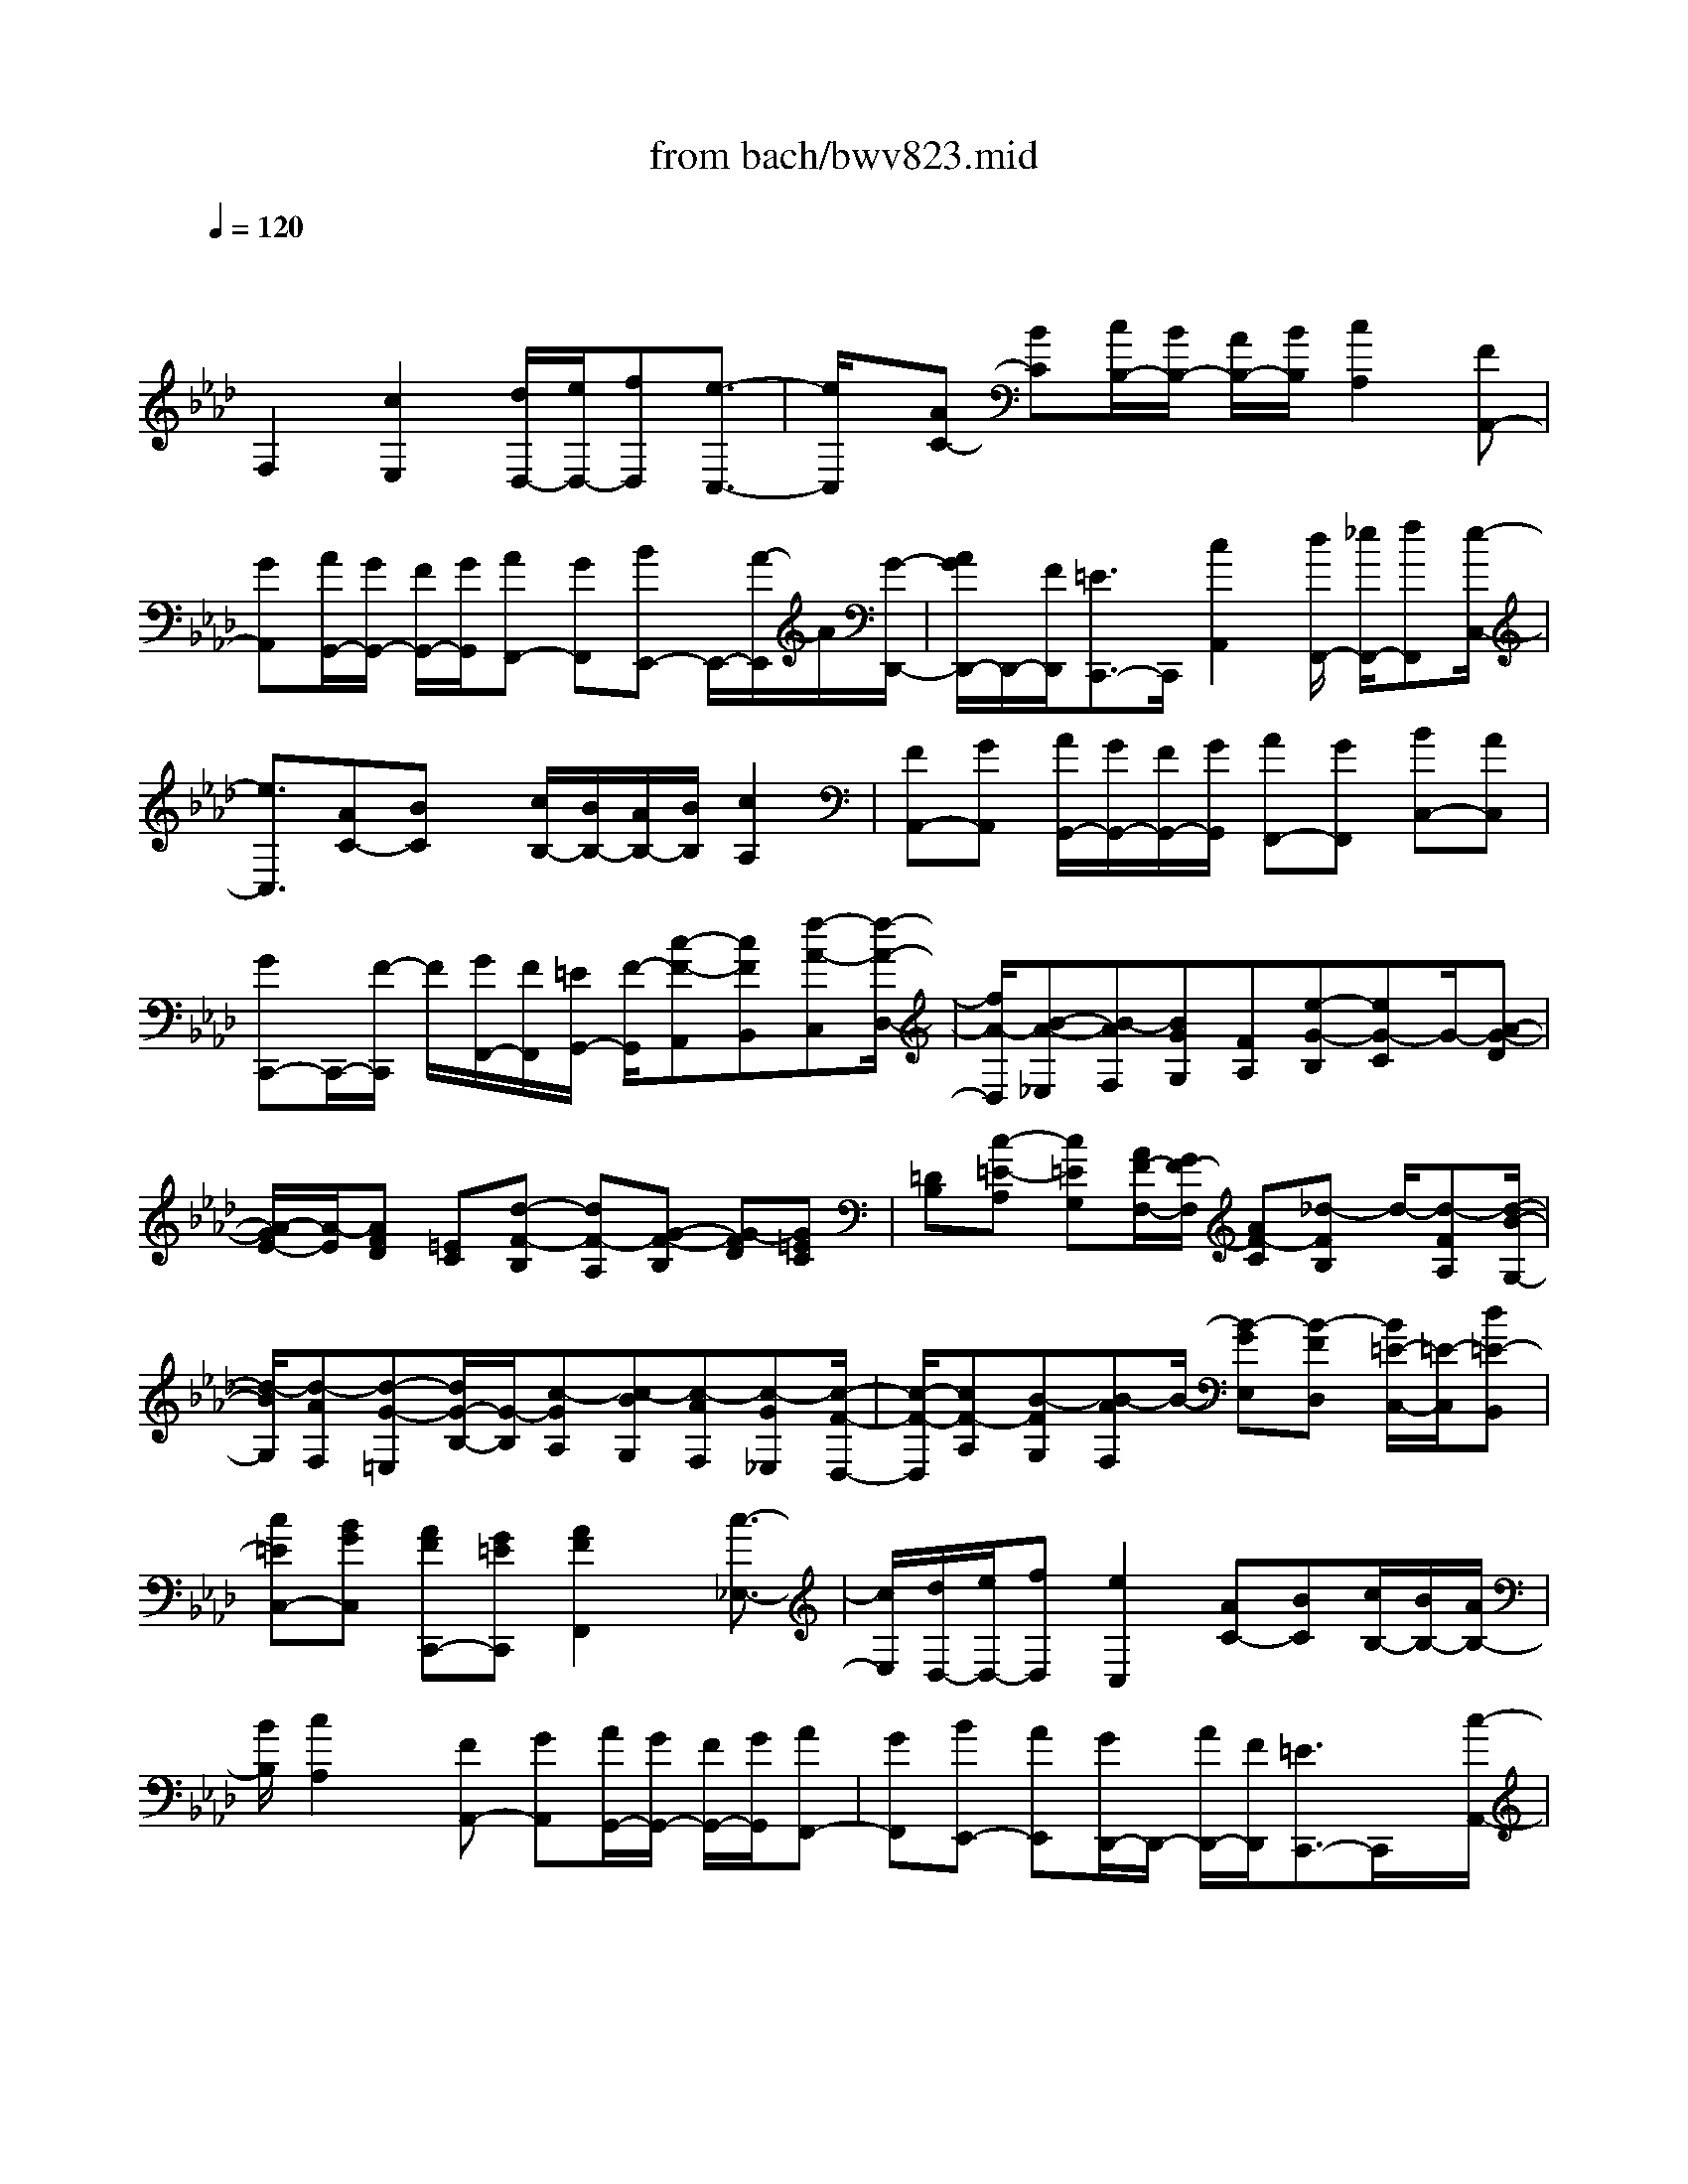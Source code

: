 X: 1
T: from bach/bwv823.mid
M: 4/4
L: 1/8
Q:1/4=120
% Last note suggests minor mode tune
K:Ab % 4 flats
V:1
% harpsichord: John Sankey
%%MIDI program 6
%%MIDI program 6
%%MIDI program 6
%%MIDI program 6
%%MIDI program 6
%%MIDI program 6
%%MIDI program 6
%%MIDI program 6
%%MIDI program 6
%%MIDI program 6
%%MIDI program 6
%%MIDI program 6
% Track 1
x/2
F,2[c2E,2][d/2D,/2-][e/2D,/2-][fD,][e3/2-C,3/2-]| \
[e/2C,/2]x/2[AC-] [BC][c/2B,/2-][B/2B,/2-] [A/2B,/2-][B/2B,/2][c2A,2][FA,,-]| \
[GA,,][A/2G,,/2-][G/2G,,/2-] [F/2G,,/2-][G/2G,,/2][AF,,-] [GF,,][BE,,-] E,,/2-[A/2-E,,/2]A/2[G/2-D,,/2-]| \
[A/2G/2D,,/2-]D,,/2-[F/2D,,/2][=E3/2C,,3/2-]C,,/2[c2A,,2][d/2F,,/2-] [_e/2F,,/2-][fF,,][e/2-C,/2-]|
[e3/2C,3/2][AC-][BC]x/2 [c/2B,/2-][B/2B,/2-][A/2B,/2-][B/2B,/2] [c2A,2]| \
[FA,,-][GA,,] [A/2G,,/2-][G/2G,,/2-][F/2G,,/2-][G/2G,,/2] [AF,,-][GF,,] [BC,-][AC,]| \
[GC,,-]C,,/2-[F/2-C,,/2] F/2[G/2F,,/2-][F/2F,,/2][=E/2G,,/2-] [F/2-G,,/2][c-F-A,,][cFB,,][f-A-C,][f/2-A/2-D,/2-]| \
[f/2A/2-D,/2][B-A-_E,][B-AF,][BGG,][FA,][e-G-B,][eG-C]G/2-[A-G-D]|
[A/2-G/2E/2-][A/2-E/2][AFD] [=EC][d-F-B,] [dF-A,][G-F-B,] [G-FD][G=EC]| \
[=DB,][c-=E-A,] [c=EG,][A/2F/2-F,/2-][G/2F/2-F,/2] [AF-C][_d-FB,] d/2-[d-FA,][d/2-B/2-G,/2-]| \
[d/2-B/2G,/2][d-AF,][d-G-=E,][d/2G/2-B,/2-][G/2-B,/2][c-GA,][c-BG,][c-AF,][c-G_E,][c/2-F/2-D,/2-]| \
[c/2-F/2-D,/2][cF-A,][B-FG,][B-AF,]B/2- [B-GE,][B-FD,] [B/2=E/2-C,/2-][=E/2-C,/2][d=E-B,,]|
[c=EC,-][BGC,] [AFC,,-][G=EC,,] [A2F2F,,2] x/2[c3/2-_E,3/2-]| \
[c/2E,/2][d/2D,/2-][e/2D,/2-][fD,][e2C,2][AC-][BC][c/2B,/2-][B/2B,/2-][A/2B,/2-]| \
[B/2B,/2][c2A,2]x/2[FA,,-] [GA,,][A/2G,,/2-][G/2G,,/2-] [F/2G,,/2-][G/2G,,/2][AF,,-]| \
[GF,,][BE,,-] [AE,,][G/2D,,/2-]D,,/2- [A/2D,,/2-][F/2D,,/2][=E3/2C,,3/2-]C,,/2x/2[c/2-A,,/2-]|
[c3/2A,,3/2][d/2F,,/2-] [_e/2F,,/2-][fF,,][e2C,2][AC-][BC][c/2B,/2-]| \
[B/2B,/2-][A/2B,/2-][B/2B,/2][c2A,2]x/2 [FA,,-][GA,,] [A/2G,,/2-][G/2G,,/2-][F/2G,,/2-][G/2G,,/2]| \
[AF,,-][GF,,] [BC,-][AC,] [GC,,-][FC,,] [FF,,-][cF,,]| \
x/2[d/2F,/2-][e/2F,/2-][c/2F,/2-] F,/2-[d-A,-F,-][dFA,F,-][GB,-F,-][BB,-F,-][c/2B,/2-F,/2E,/2-][B,/2-E,/2-][d/2B,/2-E,/2-]|
[B/2B,/2E,/2-][c_G,-E,-][e_G,E,-]E,/2-[=AF,-E,-] [FF,-E,][B/2F,/2-D,/2-][c/2F,/2-D,/2-] [F,/2D,/2-][=A/2F,/2D,/2-][B/2=G,/2-D,/2-][d/2G,/2-D,/2-]| \
[G,/2D,/2][c/2=A,/2C,/2][d-B,,-] [d/2F/2-B,,/2-][F/2B,,/2][=E/2C,/2-]C,/2- [F/2C,/2-][=D/2C,/2-]C,/2-[=EC,-][c/2-C,/2]c/2[_A/2-F,/2-F,,/2-]| \
[A/2-F,/2-F,,/2-][A/2C/2-F,/2-F,,/2-][C/2F,/2-F,,/2-][_D/2F,/2-F,,/2-] [_E/2F,/2-F,,/2-][F,/2F,,/2][C/2F,/2-][D/2-F,/2B,,/2-] [D/2B,,/2][AD,][G3/2E,,3/2-][DE,,-]| \
[C/2E,,/2-][D/2E,,/2][B,/2E,/2-]E,/2 [CA,,][AC,] [F-D,,-][F/2C/2-D,,/2-][C/2D,,/2-] [B,/2D,,/2-]D,,/2-[C/2D,,/2][A,/2D,/2-]|
D,/2[DB,,][CA,,][B,G,,][FF,,][=E/2C,/2-][F/2C,/2-]C,/2- [=D/2C,/2][=EC,,-][B,/2-C,,/2-]| \
[B,/2C,,/2][A,-F,-F,,-][CA,F,-F,,-][F,/2-F,,/2-][F/2-F,/2-F,,/2][F-F,]F/2[_d2F,2][_e-C,-]| \
[eC,][AC-] [BC][c/2B,/2-][B/2B,/2-] B,/2-[A/2B,/2]B/2[c2A,2][F/2-A,,/2-]| \
[F/2A,,/2-][GA,,][A/2G,,/2-] [G/2G,,/2-][F/2G,,/2-][G/2G,,/2][AF,,-][GF,,][BE,,-]E,,/2-[A/2-E,,/2]A/2|
[G/2D,,/2-][A/2D,,/2-][F/2D,,/2-]D,,/2 [=E3/2C,,3/2-]C,,/2 [c2A,,2] [d/2F,,/2-][_e/2F,,/2-][fF,,]| \
[e2C,2] x/2[AC-][BC][c/2B,/2-][B/2B,/2-][A/2B,/2-] [B/2B,/2][c3/2-A,3/2-]| \
[c/2A,/2][FA,,-][GA,,][A/2G,,/2-][G/2G,,/2-][F/2G,,/2-] G,,/2G/2[AF,,-] [GF,,][BC,-]| \
[AC,][GC,,-] [FC,,][F/2F,,/2-][c/2F,,/2-] [=d/2F,,/2-][=e/2F,,/2-][f/2F,,/2][A/2F,/2] [B/2G,/2][c/2A,/2][_d/2B,/2][B/2A,/2]|
[c/2G,/2][d/2F,/2][G/2_E,/2-]E,/2- [B/2E,/2-][c/2E,/2-][d/2E,/2]e/2 [G/2E,/2][A/2F,/2][B/2G,/2][c/2A,/2] [A/2G,/2][B/2F,/2][c/2E,/2][F/2D,/2-]| \
[A/2D,/2-][B/2D,/2-][c/2D,/2-][d/2D,/2] [F/2C,/2][G/2B,,/2][A/2A,,/2][B/2G,,/2] [G/2F,,/2][A/2=E,,/2][B/2=D,,/2][=E/2C,,/2-] [F/2C,,/2-][=E/2C,,/2-][=D/2C,,/2-]C,,/2-| \
[C/2C,,/2]G/2A/2B/2 c/2[B/2C,/2][A/2=D,/2][G/2=E,/2] [A/2-F,/2][A/2C,/2][c/2-A,,/2][c/2C,/2] [f/2-F,,/2][f/2-F,/2][f/2G,/2][_e/2=A,/2]| \
[_d/2B,/2][c/2B,,/2][B/2C,/2][_A/2D,/2] [G/2-E,/2][G/2B,,/2][B/2-G,,/2][B/2B,,/2] [e/2-E,,/2][e/2-E,/2][e/2F,/2]x/2 [d/2G,/2][c/2A,/2][B/2A,,/2][A/2B,,/2]|
[G/2C,/2][F/2-D,/2][F/2A,,/2][A/2-F,,/2] [A/2A,,/2][d/2-D,,/2][d/2-A,,/2][d/2B,,/2] [c/2C,/2][B/2D,/2][A/2G,,/2][G/2A,,/2] [F/2B,,/2][=E3/2C,,3/2-]| \
[F/2C,,/2-][G/2C,,/2-]C,,/2-[F/2C,,/2-] [=E/2C,,/2]=D/2[C/2C,/2-][B,/2C,/2-] [A,/2C,/2-][G,/2C,/2][C/2-F,,/2-][C/2-B,/2F,,/2-] [C/2A,/2F,,/2-][G,/2F,,/2][_d-F,-]| \
[dF,][d/2D,/2-]D,/2- [_e/2D,/2-][f/2-D,/2]f/2[e2C,2][AC-][BC][c/2B,/2-]| \
[B/2B,/2-][A/2B,/2-][B/2B,/2]x/2 [c2A,2] [FA,,-][GA,,] [A/2G,,/2-][G/2G,,/2-][F/2G,,/2-][G/2G,,/2]|
[AF,,-][GF,,] x/2[BE,,-][AE,,][G/2D,,/2-][A/2D,,/2-]D,,/2- [F/2D,,/2][=E3/2C,,3/2-]| \
C,,/2[c2A,,2]x/2[d/2F,,/2-][_e/2F,,/2-] [fF,,][e2C,2][AC-]| \
[BC]x/2[c/2B,/2-] [B/2B,/2-][A/2B,/2-][B/2B,/2][c2A,2][FA,,-][GA,,]x/2| \
[A/2G,,/2-][G/2G,,/2-][F/2G,,/2-][G/2G,,/2] [AF,,-][GF,,] [BC,-]C,/2-[AC,][GC,,-][F/2-C,,/2-]|
[F/2C,,/2][F/2F,,/2-][=E/2F,,/2-][F4-F,,4-][F3/2F,,3/2][F-A,-F,-]| \
[F3/2A,3/2-F,3/2-][GC-A,-F,-][C/2-A,/2-F,/2-][A-CA,-F,-] [A/2D/2-A,/2-F,/2-][B/2D/2-A,/2-F,/2-][G/2D/2-A,/2-F,/2-][D/2-A,/2-F,/2-] [A/2D/2A,/2F,/2-][A-B,F,-][A/2-C/2F,/2-]| \
[A/2-F,/2-][A/2-B,/2F,/2-][AA,F,-] [G/2-B,/2F,/2-][G/2-F,/2][G/2-G,/2][GC=E,-][G,=E,-]=E,/2 [F2-=A,2-_E,2-]| \
[F/2=A,/2-E,/2-][c/2B/2=A,/2-E,/2-][c3/2-=A,3/2-E,3/2-][c/2-=A,/2-F,/2-E,/2][d/2c/2=A,/2-F,/2-][e/2=A,/2-F,/2-] [d=A,-F,][c/2-=A,/2=D,/2-][c2-=D,2-][c/2-F,/2-=D,/2-]|
[c/2F,/2=D,/2-]=D,/2-[B-_A,=D,-] [B-G,=D,-][B/2=D,/2-][B,/2=D,/2-] [=A,/2=D,/2][F2-B,2-_D,2-][F/2B,/2D,/2-][f/2_A,/2-D,/2-][f/2-=e/2A,/2-D,/2-]| \
[f3/2A,3/2D,3/2-][B,/2-D,/2-] [g/2B,/2-D,/2-][a/2B,/2-D,/2-][g-B,D,] [g/2c/2-C/2-C,/2-][c/2-C/2-C,/2-][fcC-C,-] [C/2C,/2][=e3/2-B,,3/2-]| \
[=eB,,][f2-A,,2-][f/2A,,/2][d2-F,2-B,,2-][d/2F,/2-B,,/2] [c/2-F,/2-G,,/2-][c/2B/2F,/2-G,,/2-][c/2F,/2-G,,/2-][B/2F,/2-G,,/2-]| \
[c/2F,/2=E,/2-C,/2-G,,/2][B=E,-C,-][c=E,C,][BF,,-][A/2F,,/2-] [B/2F,,/2-][B/2A/2F,,/2-][A/2F,/2-F,,/2-][B/2F,/2-F,,/2-] [A/2F,/2-F,,/2-][G/2F,/2-F,,/2-][A/2F,/2F,,/2][G/2-=E,/2-C,/2-]|
[G3/2=E,3/2-C,3/2-][=E,/2C,/2] [F2-A,2-F,2-] [F/2A,/2-F,/2-][GC-A,-F,-][A/2C/2-A,/2-F,/2-] [G/2C/2-A,/2-F,/2-][A/2-C/2A,/2-F,/2-][A/2D/2-A,/2-F,/2-][B/2D/2-A,/2-F,/2-]| \
[G/2D/2-A,/2-F,/2-][A/2D/2-A,/2-F,/2-][D/2-A,/2-F,/2-][A/2-D/2A,/2F,/2-] [A/2-D/2F,/2-][A/2-C/2F,/2-][A/2-B,/2F,/2-][A/2F,/2-] [G-A,F,-][G/2-B,/2F,/2-][G/2-G,/2F,/2] [G-C=E,-][G/2-=E,/2-][G/2-B,/2-=E,/2-]| \
[G/2-B,/2=E,/2][G/2F/2-=A,/2-_E,/2-][F2=A,2-E,2][c/2=A,/2-F,/2-][c/2-B/2=A,/2-F,/2-] [c3/2=A,3/2-F,3/2][=A,/2-E,/2-] [d/2=A,/2-E,/2-][e/2=A,/2-E,/2-][d=A,E,]| \
[c-=D,-][c-F,=D,-] [c/2-=D,/2-][c_A,=D,-][B-G,=D,-][B/2-=D,/2-][BB,=D,-] [=A,=D,-]=D,/2[F/2-B,/2-_D,/2-]|
[F2B,2-D,2-] [_a3/2-B,3/2-D,3/2-][a/2f/2B,/2-D,/2-] [g/2B,/2-D,/2-][B,/2-D,/2-][=e/2B,/2-D,/2-][fB,-D,-][f/2-B,/2D,/2G,,/2-][fG,,-]| \
G,,/2-[=e/2-G,,/2-][f/2=e/2G,/2-B,,/2-G,,/2-][=e/2G,/2-B,,/2-G,,/2-] [G,/2-B,,/2-G,,/2-][=d/2G,/2-B,,/2-G,,/2-][=e/2G,/2B,,/2G,,/2][f2-F,2-C,2-A,,2-][f/2F,/2-C,/2A,,/2] [GF,-B,,-][_d/2F,/2-B,,/2-][c/2F,/2-B,,/2-]| \
[F,/2-B,,/2][BF,-C,-][AF,-C,-][F,/2C,/2-][B/2=E,/2-C,/2-][A/2=E,/2-C,/2-] [G/2=E,/2-C,/2-][F/2=E,/2-C,/2-][=E,/2C,/2][F2-F,2-][F/2-F,/2-]| \
[F2-F,2-C,2-] [F/2-F,/2-C,/2F,,/2-][F3/2F,3/2-F,,3/2-] [F,/2-F,,/2]F,/2[A2-_E,2-C,2-][A/2_G/2A,/2-E,/2-C,/2-][F/2A,/2-E,/2-C,/2-]|
[_G/2F/2A,/2-E,/2-C,/2-][E-A,-E,-C,-][E/2-A,/2-E,/2-C,/2-C,/2] [EA,-E,-C,-][F/2A,/2-E,/2-C,/2-][_G/2A,/2-E,/2-C,/2] [_G/2-A,/2-E,/2D,/2-][_G/2-A,/2D,/2-][_G/2-D,/2-][_G-_G,D,-][_GF,-D,]F,/2-| \
[F-F,-E,][F-F,-D,] [F/2F,/2-C,/2-][F,/2-C,/2]F,/2-[dF,B,,-][e/2=G,/2-B,,/2-][G,/2B,,/2-][B/2B,,/2] [d/2A,/2-][d/2c/2A,/2-][c/2A,/2-][d/2A,/2-]| \
[c/2A,/2-][d/2A,/2-A,,/2-][d/2c/2A,/2-A,,/2-][c/2A,/2-A,,/2-] [B/2A,/2-A,,/2-][c/2A,/2-A,,/2][c-A,E,-] [c-A,E,-][c/2-E,/2-][cG,-E,][B-G,-F,][B/2-G,/2-E,/2-]| \
[B/2-G,/2-E,/2][B/2G,/2-][G,-D,] [e/2-G,/2_G,/2-C,/2-][e/2_G,/2-C,/2]_G,/2-[f/2_G,/2-B,,/2-] [_g/2_G,/2B,,/2][fC,-=A,,-][C,/2-=A,,/2-] [eC,=A,,-][dF,-=A,,-]|
[F,/2-=A,,/2-][e/2F,/2-=A,,/2-][c/2F,/2-=A,,/2][c-F,B,,-][c-E,B,,-][c/2-B,,/2-] [cD,B,,-][d-C,B,,-] [d/2-B,,/2][d-B,,-][d/2-B,,/2-_A,,/2-]| \
[d/2-B,,/2-A,,/2][d/2-B,,/2-][dB,,-=G,,-] [e/2B,,/2-G,,/2-][f/2B,,/2-G,,/2-][B,,/2G,,/2-][eB,,-G,,-][dB,,-G,,-][c/2-E,/2-B,,/2G,,/2-] [c/2E,/2-G,,/2-][E,/2-G,,/2-][d/2E,/2-G,,/2-][B/2E,/2-G,,/2-]| \
[B/2-E,/2-A,,/2-G,,/2][B/2-E,/2A,,/2-][B/2-A,,/2-][B-D,A,,-][BC,A,,-]A,,/2- [c-B,,A,,][cA,,] x/2G,,[f/2-C,/2-=A,,/2-]| \
[f/2C,/2-=A,,/2-][g/2C,/2-=A,,/2-][C,/2-=A,,/2-][_a/2C,/2=A,,/2] [g=D,-=B,,-][f=D,-=B,,-] [=D,/2=B,,/2][eE,-C,-][f/2E,/2-C,/2-] [=d/2E,/2-C,/2-][E,/2C,/2][g/2=D,/2-F,,/2-][f/2=D,/2-F,,/2-]|
[g3/2-=D,3/2F,,3/2][gC,-E,,-][_aC,-E,,-][C,/2-E,,/2] [f-C,=D,,-][f-=B,,=D,,-] [f/2-=D,,/2][fC,-C,,-][e/2-C,/2-C,,/2-]| \
[e/2C,/2-C,,/2-][e/2-C,/2-G,,/2-C,,/2][e/2C,/2-G,,/2-][=d/2C,/2-G,,/2-] [e/2C,/2-G,,/2-][=d/2C,/2-G,,/2-][e/2=d/2-C,/2=B,,/2-G,,/2-][=d/2=B,,/2-G,,/2-] [=B,,/2-G,,/2-][c=B,,G,,][c2-C,2-][c/2-C,/2-]| \
[c/2-C,/2-][c3-G,3C,3-][c3/2-C3/2-C,3/2][c2C2-]C-| \
C2- [c3/2-C3/2]c3x/2[A-F,-]|
[A/2F,/2-][F/2F,/2-][f-F,] [f3/2G,3/2-][e/2G,/2-] [_dG,][c3/2A,3/2-][d/2A,/2][_BE,]| \
[c3/2A,,3/2-]A,,/2- [e/2-A/2A,,/2-][e/2A,,/2]x/2[c3/2A,3/2-][A/2A,/2-][a-A,][a3/2B,3/2-]| \
[g/2B,/2-][fB,][=e3/2C3/2-][f/2C/2][=dG,][=e3/2C,3/2-] C,/2-[g/2-c/2C,/2-][g/2C,/2]x/2| \
[B3/2=D,3/2-][c/2=D,/2-] [A=D,][B3/2=E,3/2-][_d/2=E,/2-][c=E,] [A3/2F,3/2-][B/2F,/2]|
[GC,][A3/2F,,3/2-]F,,/2-[f/2-F/2F,,/2-][f/2F,,/2] [A3/2C,3/2-]C,/2- [B/2C,/2-][G/2-C,/2]G/2[A/2-=D,/2-]| \
[A=D,-][c/2=D,/2-][B=D,][G3/2_E,3/2-] [A/2E,/2][FB,,][G3/2E,,3/2-][E/2E,,/2-][e/2-E,,/2-]| \
[e/2-E,,/2][e3/2F,,3/2-] F,,/2-[_d/2F,,/2-][c/2-F,,/2]c/2 [d3/2G,,3/2-][E/2G,,/2-] [d-G,,][d-A,,-]| \
[d/2A,,/2-][c/2A,,/2][BE,] [c3/2A,3/2-][E/2A,/2-] [c-A,][c3/2D,3/2-]D,/2-[f/2D,/2-][d/2-D,/2]|
d/2[B3/2D,,3/2-] [d/2D,,/2-][BD,,][G3/2E,,3/2-][A/2E,,/2][FB,,][G3/2E,3/2-]| \
[E/2E,/2-][eE,][A3/2F,3/2-]F,/2-[F/2F,/2-] [e/2-F,/2]e/2[B3/2G,3/2-][G/2G,/2-][eG,]| \
[c3/2A,3/2-][A/2A,/2-] [eA,][G3/2E,3/2-][E/2E,/2-][eE,] [A3/2F,3/2-]F,/2-| \
[F/2F,/2-][e/2-F,/2]e/2[B3/2G,3/2-][G/2G,/2-][eG,][c3/2A,3/2-] [A/2A,/2-][eA,][G/2-E,/2-]|
[GE,-][E/2E,/2][BD,][E3/2C,3/2-] C,/2C/2[AF,] [D3/2B,,3/2-][B,/2B,,/2]| \
[GE,][A3/2-A,,3/2][A/2-E,/2][A-C,] [A2A,,2-] [B/2-A,,/2]B/2[G-E,-]| \
[G/2E,/2-]E,/2-[E/2E,/2-][e/2-E,/2] e/2-[e3/2=A,,3/2-] [d/2=A,,/2-][c=A,,][d3/2B,,3/2-][e/2B,,/2][c/2-F,/2-]| \
[c/2F,/2][d3/2B,3/2-] [B/2B,/2-][dB,][_G3/2E,3/2-]E,/2-[E/2E,/2-] [d/2-E,/2]d/2-[d-E,,-]|
[d/2E,,/2-][c/2E,,/2-][BE,,] [=A3/2F,,3/2-][B/2F,,/2] [=GC,][=A3/2F,3/2-][F/2F,/2-][fF,]| \
[B3/2G,3/2-]G,/2- [G/2G,/2-][f/2-G,/2]f/2[c3/2=A,3/2-][=A/2=A,/2-][f=A,][d3/2B,3/2-]| \
[B/2B,/2-][fB,][=A3/2F,3/2-][F/2F,/2-][fF,][B3/2G,3/2-] G,/2-[G/2G,/2-][f/2-G,/2]f/2| \
[c3/2=A,3/2-][=A/2=A,/2-] [f=A,][d3/2B,3/2-][B/2B,/2-][fB,] [=A3/2F,3/2-][F/2F,/2]|
[cE,][F3/2D,3/2-]D,/2D/2[B_G,][E3/2C,3/2-] [C/2C,/2][=AF,][B/2-B,,/2-]| \
[B-B,,][B/2-F,/2][B-D,][B2B,2][c_A,][d3/2=G,3/2-]G,/2-[e/2G,/2-]| \
[c/2-G,/2]c/2[d3/2E,3/2-][f/2E,/2-][eE,] [c3/2A,3/2-][d/2A,/2] [BE,][c-A,,-]| \
[c/2A,,/2-][A/2A,,/2-][aA,,] [B3/2G,3/2-]G,/2- [c/2G,/2-][A/2-G,/2]A/2[B3/2=E,3/2-][d/2=E,/2-][c/2-=E,/2-]|
[c/2=E,/2][A3/2F,3/2-] [B/2F,/2][GC,][A3/2F,,3/2-][F/2F,,/2-][f-F,,][f3/2G,,3/2-]| \
G,,/2-[_e/2G,,/2-][d/2-G,,/2]d/2 [c3/2A,,3/2-][A/2A,,/2-] [a-A,,][a3/2B,,3/2-][g/2B,,/2-][fB,,]| \
[=e3/2C,3/2-][c/2C,/2] [gB,,][c3/2A,,3/2-]A,,/2A/2[fD,][B3/2G,,3/2-]| \
[G/2G,,/2][=eC,][f3/2-F,,3/2]f/2-[f/2-C,/2] [f-A,,]f- [f2F,2-]|
F,6- F,-
% MIDI
